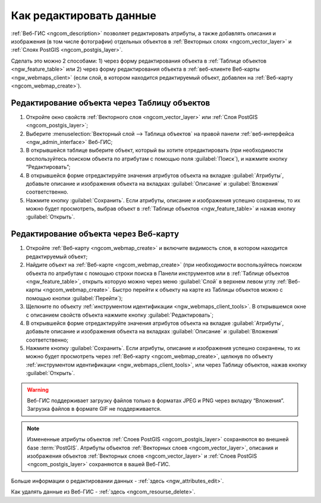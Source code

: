 .. _ngcom_data_edit:

Как редактировать данные
=====================================

:ref:`Веб-ГИС <ngcom_description>` позволяет редактировать атрибуты, а также добавлять описания и изображения (в том числе фотографии) отдельных объектов в :ref:`Векторных слоях <ngcom_vector_layer>` и :ref:`Слоях PostGIS <ngcom_postgis_layer>`.

Сделать это можно 2 способами: 
1) через форму редактирования объекта в :ref:`Таблице объектов <ngw_feature_table>` или 
2) через форму редактирования объекта в :ref:`веб-клиенте Веб-карты <ngw_webmaps_client>` (если слой, в котором находится редактируемый объект, добавлен на :ref:`Веб-карту <ngcom_webmap_create>`).

.. _ngcom_data_edit_table:

Редактирование объекта через Таблицу объектов
-----------------------------------------------

#. Откройте окно свойств :ref:`Векторного слоя <ngcom_vector_layer>` или :ref:`Слоя PostGIS <ngcom_postgis_layer>`;
#. Выберите :menuselection:`Векторный слой --> Таблица объектов` на правой панели :ref:`веб-интерфейса <ngw_admin_interface>` Веб-ГИС;
#. В открывшейся таблице выберите объект, который вы хотите отредактировать (при необходимости воспользуйтесь поиском объекта по атрибутам с помощью поля :guilabel:`Поиск`), и нажмите кнопку “Редактировать”;
#. В открывшейся форме отредактируйте значения атрибутов объекта на вкладке :guilabel:`Атрибуты`, добавьте описание и изображения объекта на вкладках :guilabel:`Описание` и :guilabel:`Вложения` соответственно.
#. Нажмите кнопку :guilabel:`Сохранить`. Если атрибуты, описание и изображения успешно сохранены, то их можно будет просмотреть, выбрав объект в :ref:`Таблице объектов <ngw_feature_table>` и нажав кнопку :guilabel:`Открыть`.

.. _ngcom_data_edit_webmap:

Редактирование объекта через Веб-карту
---------------------------------------

#. Откройте :ref:`Веб-карту <ngcom_webmap_create>` и включите видимость слоя, в котором находится редактируемый объект;
#. Найдите объект на :ref:`Веб-карте <ngcom_webmap_create>` (при необходимости воспользуйтесь поиском объекта по атрибутам с помощью строки поиска в Панели инструментов или в :ref:`Таблице объектов <ngw_feature_table>`, открыть которую можно через меню :guilabel:`Слой` в верхнем левом углу :ref:`Веб-карты <ngcom_webmap_create>`. Быстро перейти к объекту на карте из Таблицы объектов можно с помощью кнопки :guilabel:`Перейти`);
#. Щелкните по объекту :ref:`инструментом идентификации <ngw_webmaps_client_tools>`. В открывшемся окне с описанием свойств объекта нажмите кнопку :guilabel:`Редактировать`;
#. В открывшейся форме отредактируйте значения атрибутов объекта на вкладке :guilabel:`Атрибуты`, добавьте описание и изображения объекта на вкладках :guilabel:`Описание` и :guilabel:`Вложения` соответственно;
#. Нажмите кнопку :guilabel:`Сохранить`. Если атрибуты, описание и изображения успешно сохранены, то их можно будет просмотреть через :ref:`Веб-карту <ngcom_webmap_create>`, щелкнув по объекту :ref:`инструментом идентификации <ngw_webmaps_client_tools>`, или через Таблицу объектов, нажав кнопку :guilabel:`Открыть`.

.. warning:: 
	Веб-ГИС поддерживает загрузку файлов только в форматах JPEG и PNG через вкладку “Вложения”. Загрузка файлов в формате GIF не поддерживается.

.. note:: 
	Измененные атрибуты объектов :ref:`Слоев PostGIS <ngcom_postgis_layer>` сохраняются во внешней базе :term:`PostGIS`. Атрибуты объектов :ref:`Векторных слоев <ngcom_vector_layer>`, описания и изображения объектов :ref:`Векторных слоев <ngcom_vector_layer>` и :ref:`Слоев PostGIS <ngcom_postgis_layer>` сохраняются в вашей Веб-ГИС.

Больше информации о редактировании данных - :ref:`здесь <ngw_attributes_edit>`.

Как удалять данные из Веб-ГИС - :ref:`здесь <ngcom_resourse_delete>`.
